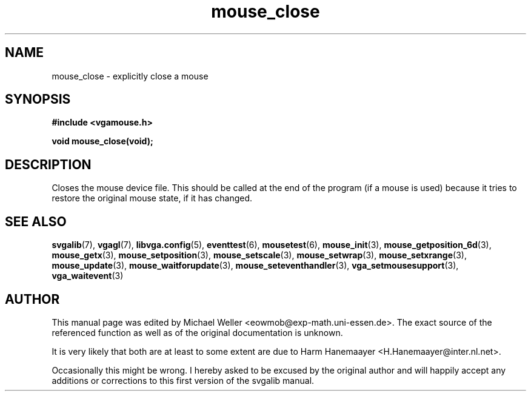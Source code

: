 .TH mouse_close 3 "27 July 1997" "Svgalib (>= 1.2.11)" "Svgalib User Manual"
.SH NAME
mouse_close \- explicitly close a mouse
.SH SYNOPSIS

.B "#include <vgamouse.h>"

.BI "void mouse_close(void);"

.SH DESCRIPTION
Closes the mouse device file.  This should be called at
the end of the program (if a mouse is used) because it
tries to restore the original mouse state, if it has changed.
.SH SEE ALSO

.BR svgalib (7),
.BR vgagl (7),
.BR libvga.config (5),
.BR eventtest (6),
.BR mousetest (6),
.BR mouse_init (3),
.BR mouse_getposition_6d (3),
.BR mouse_getx (3),
.BR mouse_setposition (3),
.BR mouse_setscale (3),
.BR mouse_setwrap (3),
.BR mouse_setxrange (3),
.BR mouse_update (3),
.BR mouse_waitforupdate (3),
.BR mouse_seteventhandler (3),
.BR vga_setmousesupport (3),
.BR vga_waitevent (3)

.SH AUTHOR

This manual page was edited by Michael Weller <eowmob@exp-math.uni-essen.de>. The
exact source of the referenced function as well as of the original documentation is
unknown.

It is very likely that both are at least to some extent are due to
Harm Hanemaayer <H.Hanemaayer@inter.nl.net>.

Occasionally this might be wrong. I hereby
asked to be excused by the original author and will happily accept any additions or corrections
to this first version of the svgalib manual.
